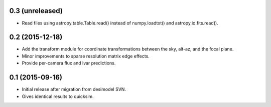 0.3 (unreleased)
----------------

- Read files using astropy.table.Table.read() instead of numpy.loadtxt()
  and astropy.io.fits.read().

0.2 (2015-12-18)
----------------

- Add the transform module for coordinate transformations between the sky,
  alt-az, and the focal plane.
- Minor improvements to sparse resolution matrix edge effects.
- Provide per-camera flux and ivar predictions.

0.1 (2015-09-16)
----------------

- Initial release after migration from desimodel SVN.
- Gives identical results to quicksim.
